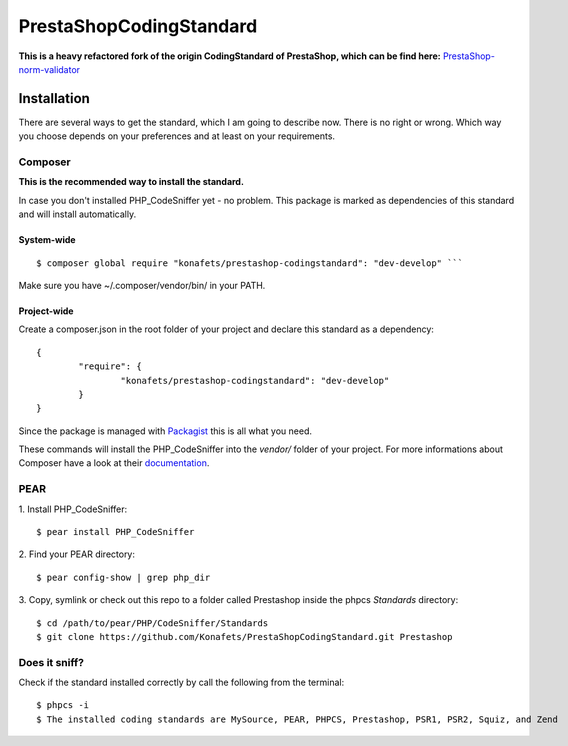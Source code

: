 ========================
PrestaShopCodingStandard
========================

**This is a heavy refactored fork of the origin CodingStandard of PrestaShop, which can be find here:** `PrestaShop-norm-validator <https://github.com/PrestaShop/PrestaShop-norm-validator>`_

Installation
============

There are several ways to get the standard, which I am going to describe now. There is no right or wrong. Which way you choose depends on your preferences and at least on your requirements.

Composer
--------

**This is the recommended way to install the standard.**

In case you don't installed PHP_CodeSniffer yet - no problem. This package is marked as dependencies of this standard and will install automatically.

System-wide
"""""""""""

::

        $ composer global require "konafets/prestashop-codingstandard": "dev-develop" ```

Make sure you have ~/.composer/vendor/bin/ in your PATH.

Project-wide
""""""""""""

Create a composer.json in the root folder of your project and declare this standard as a dependency:

::

        {
                "require": {
                        "konafets/prestashop-codingstandard": "dev-develop"
                }
        }

Since the package is managed with `Packagist <https://packagist.org>`_ this is all what you need.

These commands will install the PHP_CodeSniffer into the *vendor/* folder of your project. For more informations about Composer have a look at their `documentation <http://getcomposer.org/doc/00-intro.md>`_.

PEAR
----

1. Install PHP_CodeSniffer:
::

        $ pear install PHP_CodeSniffer

2. Find your PEAR directory:
::

        $ pear config-show | grep php_dir

3. Copy, symlink or check out this repo to a folder called Prestashop inside the phpcs `Standards` directory:
::

        $ cd /path/to/pear/PHP/CodeSniffer/Standards
        $ git clone https://github.com/Konafets/PrestaShopCodingStandard.git Prestashop


Does it sniff?
--------------


Check if the standard installed correctly by call the following from the terminal:

::

        $ phpcs -i
        $ The installed coding standards are MySource, PEAR, PHPCS, Prestashop, PSR1, PSR2, Squiz, and Zend
